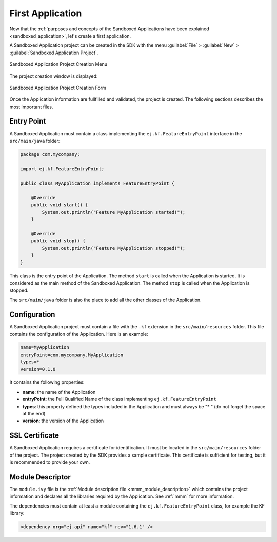 .. _chapter.application.firstApplication:

First Application
=================

Now that the :ref:`purposes and concepts of the Sandboxed Applications have been explained <sandboxed_application>`, let's create a first application.

A Sandboxed Application project can be created in the SDK with the menu :guilabel:`File` > :guilabel:`New` > :guilabel:`Sandboxed Application Project`.

.. figure:: images/sandboxed-application-project-creation-menu.png
   :alt: Sandboxed Application Project Creation Menu
   :align: center

   Sandboxed Application Project Creation Menu

The project creation window is displayed:

.. figure:: images/sandboxed-application-project-creation-form.png
   :alt: Sandboxed Application Project Creation Form
   :align: center

   Sandboxed Application Project Creation Form

Once the Application information are fullfilled and validated, the project is created.
The following sections describes the most important files.

Entry Point
-----------

A Sandboxed Application must contain a class implementing the ``ej.kf.FeatureEntryPoint`` interface in the ``src/main/java`` folder:

.. code:: java

    package com.mycompany;

    import ej.kf.FeatureEntryPoint;

    public class MyApplication implements FeatureEntryPoint {

        @Override
        public void start() {
            System.out.println("Feature MyApplication started!");
        }

        @Override
        public void stop() {
            System.out.println("Feature MyApplication stopped!");
        }
    }

This class is the entry point of the Application.
The method ``start`` is called when the Application is started.
It is considered as the main method of the Sandboxed Application.
The method ``stop`` is called when the Application is stopped.

The ``src/main/java`` folder is also the place to add all the other classes of the Application.

Configuration
-------------

A Sandboxed Application project must contain a file with the ``.kf`` extension in the ``src/main/resources`` folder.
This file contains the configuration of the Application.
Here is an example:

.. code:: properties

    name=MyApplication
    entryPoint=com.mycompany.MyApplication
    types=* 
    version=0.1.0

It contains the following properties:

- **name**: the name of the Application
- **entryPoint**: the Full Qualified Name of the class implementing ``ej.kf.FeatureEntryPoint``
- **types**: this property defined the types included in the Application and must always be "* " (do not forget the space at the end)
- **version**: the version of the Application

SSL Certificate
---------------

A Sandboxed Application requires a certificate for identification.
It must be located in the ``src/main/resources`` folder of the project.
The project created by the SDK provides a sample certificate.
This certificate is sufficient for testing, but it is recommended to provide your own.

Module Descriptor
-----------------

The ``module.ivy`` file is the :ref:`Module description file <mmm_module_description>` which contains the project information 
and declares all the libraries required by the Application.
See :ref:`mmm` for more information.

The dependencies must contain at least a module containing the ``ej.kf.FeatureEntryPoint`` class, for example the KF library:

.. code:: xml

    <dependency org="ej.api" name="kf" rev="1.6.1" />


..
   | Copyright 2022, MicroEJ Corp. Content in this space is free 
   for read and redistribute. Except if otherwise stated, modification 
   is subject to MicroEJ Corp prior approval.
   | MicroEJ is a trademark of MicroEJ Corp. All other trademarks and 
   copyrights are the property of their respective owners.

